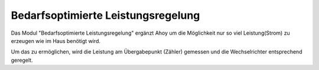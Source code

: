 Bedarfsoptimierte Leistungsregelung
######

Das Modul "Bedarfsoptimierte Leistungsregelung" ergänzt Ahoy um die Möglichkeit nur so viel Leistung(Strom) zu erzeugen wie im Haus benötigt wird.

Um das zu ermöglichen, wird die Leistung am Übergabepunkt (Zähler) gemessen und die Wechselrichter entsprechend geregelt.
